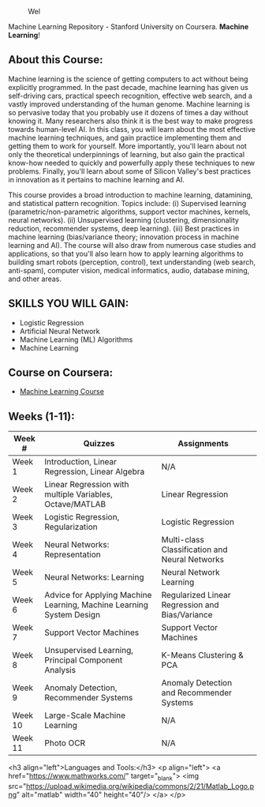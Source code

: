 # #+title: Machine Learning
#+author: Daniel Terra Gomes

#+caption: Wel
[[https://img.shields.io/badge/PRs-welcome-brightgreen.svg]]

Machine Learning Repository - Stanford University on Coursera. *Machine Learning*!

** About this Course:
Machine learning is the science of getting computers to act without being explicitly programmed. In the past decade, machine learning has given us self-driving cars, practical speech recognition, effective web search, and a vastly improved understanding of the human genome. Machine learning is so pervasive today that you probably use it dozens of times a day without knowing it. Many researchers also think it is the best way to make progress towards human-level AI. In this class, you will learn about the most effective machine learning techniques, and gain practice implementing them and getting them to work for yourself. More importantly, you'll learn about not only the theoretical underpinnings of learning, but also gain the practical know-how needed to quickly and powerfully apply these techniques to new problems. Finally, you'll learn about some of Silicon Valley's best practices in innovation as it pertains to machine learning and AI.

This course provides a broad introduction to machine learning, datamining, and statistical pattern recognition. Topics include: (i) Supervised learning (parametric/non-parametric algorithms, support vector machines, kernels, neural networks). (ii) Unsupervised learning (clustering, dimensionality reduction, recommender systems, deep learning). (iii) Best practices in machine learning (bias/variance theory; innovation process in machine learning and AI). The course will also draw from numerous case studies and applications, so that you'll also learn how to apply learning algorithms to building smart robots (perception, control), text understanding (web search, anti-spam), computer vision, medical informatics, audio, database mining, and other areas.

** SKILLS YOU WILL GAIN:

- Logistic Regression
- Artificial Neural Network
- Machine Learning (ML) Algorithms
- Machine Learning

** Course on Coursera:
- [[https://www.coursera.org/learn/machine-learning][Machine Learning Course]]

** Weeks (1-11):

| Week # | Quizzes | Assignments | 
|--------|------------------------|---------|------------|-------------|------------|
| Week 1 | Introduction, Linear Regression, Linear Algebra | N/A |
| Week 2 |  Linear Regression with multiple Variables, Octave/MATLAB |  Linear Regression | 
| Week 3 | Logistic Regression, Regularization |  Logistic Regression | 
| Week 4 |  Neural Networks: Representation| Multi-class Classification and Neural Networks | 
| Week 5 |  Neural Networks: Learning |Neural Network Learning | 
| Week 6 |  Advice for Applying Machine Learning, Machine Learning System Design |  Regularized Linear Regression and Bias/Variance | 
| Week 7 | Support Vector Machines | Support Vector Machines |
| Week 8 |  Unsupervised Learning, Principal Component Analysis |  K-Means Clustering & PCA |  
| Week 9 |  Anomaly Detection, Recommender Systems | Anomaly Detection and Recommender Systems | 
| Week 10 | Large-Scale Machine Learning | N/A |
| Week 11 | Photo OCR | N/A |

<h3 align="left">Languages and Tools:</h3>
<p align="left"> <a href="https://www.mathworks.com/" target="_blank"> <img src="https://upload.wikimedia.org/wikipedia/commons/2/21/Matlab_Logo.png" alt="matlab" width="40" height="40"/> </a> </p>
